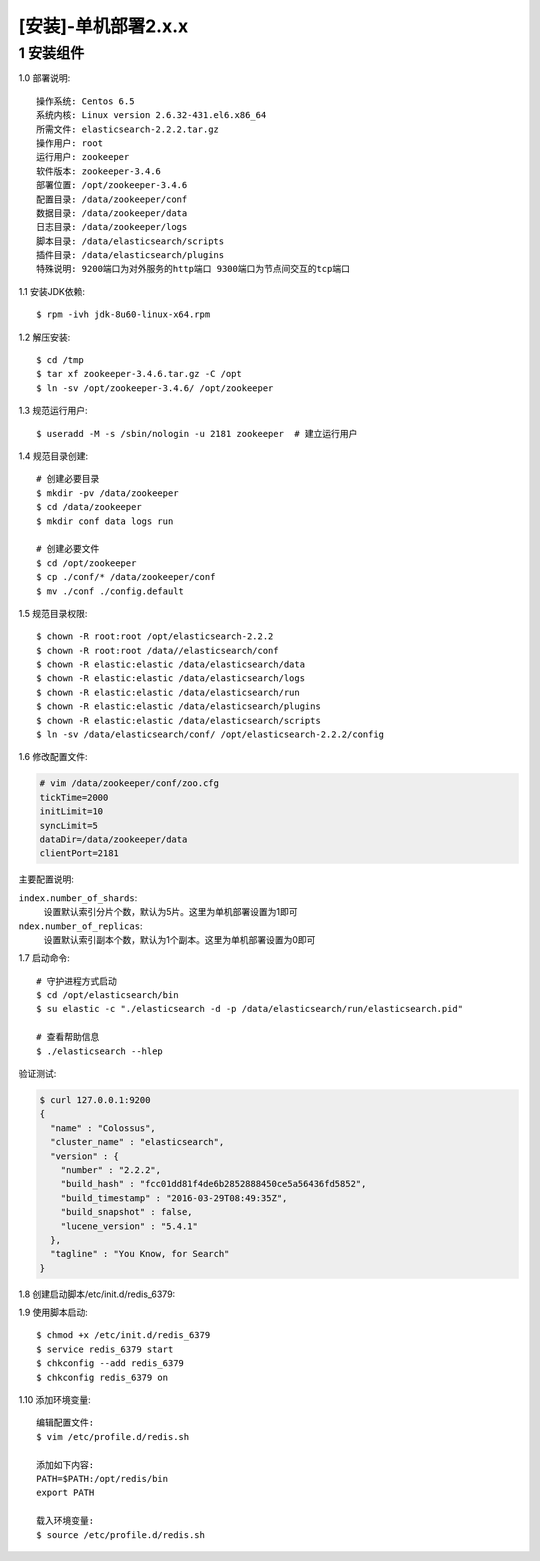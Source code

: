 ====================
[安装]-单机部署2.x.x
====================

1 安装组件
----------------

1.0 部署说明::
    
    操作系统: Centos 6.5
    系统内核: Linux version 2.6.32-431.el6.x86_64
    所需文件: elasticsearch-2.2.2.tar.gz
    操作用户: root
    运行用户: zookeeper
    软件版本: zookeeper-3.4.6
    部署位置: /opt/zookeeper-3.4.6
    配置目录: /data/zookeeper/conf
    数据目录: /data/zookeeper/data
    日志目录: /data/zookeeper/logs
    脚本目录: /data/elasticsearch/scripts
    插件目录: /data/elasticsearch/plugins
    特殊说明: 9200端口为对外服务的http端口 9300端口为节点间交互的tcp端口

1.1 安装JDK依赖::

    $ rpm -ivh jdk-8u60-linux-x64.rpm

1.2 解压安装::

    $ cd /tmp
    $ tar xf zookeeper-3.4.6.tar.gz -C /opt
    $ ln -sv /opt/zookeeper-3.4.6/ /opt/zookeeper

1.3 规范运行用户::

    $ useradd -M -s /sbin/nologin -u 2181 zookeeper  # 建立运行用户

1.4 规范目录创建::
    
    # 创建必要目录
    $ mkdir -pv /data/zookeeper
    $ cd /data/zookeeper
    $ mkdir conf data logs run

    # 创建必要文件
    $ cd /opt/zookeeper
    $ cp ./conf/* /data/zookeeper/conf
    $ mv ./conf ./config.default
 
1.5 规范目录权限::

    $ chown -R root:root /opt/elasticsearch-2.2.2
    $ chown -R root:root /data//elasticsearch/conf
    $ chown -R elastic:elastic /data/elasticsearch/data 
    $ chown -R elastic:elastic /data/elasticsearch/logs
    $ chown -R elastic:elastic /data/elasticsearch/run
    $ chown -R elastic:elastic /data/elasticsearch/plugins
    $ chown -R elastic:elastic /data/elasticsearch/scripts
    $ ln -sv /data/elasticsearch/conf/ /opt/elasticsearch-2.2.2/config 

1.6 修改配置文件:

.. code-block:: bash
    
    # vim /data/zookeeper/conf/zoo.cfg
    tickTime=2000
    initLimit=10
    syncLimit=5
    dataDir=/data/zookeeper/data
    clientPort=2181

主要配置说明:

``index.number_of_shards``:
    设置默认索引分片个数，默认为5片。这里为单机部署设置为1即可
    
``ndex.number_of_replicas``:
    设置默认索引副本个数，默认为1个副本。这里为单机部署设置为0即可

1.7 启动命令::
    
    # 守护进程方式启动
    $ cd /opt/elasticsearch/bin
    $ su elastic -c "./elasticsearch -d -p /data/elasticsearch/run/elasticsearch.pid"

    # 查看帮助信息
    $ ./elasticsearch --hlep

验证测试:

.. code-block:: bash

    $ curl 127.0.0.1:9200
    {
      "name" : "Colossus",
      "cluster_name" : "elasticsearch",
      "version" : {
        "number" : "2.2.2",
        "build_hash" : "fcc01dd81f4de6b2852888450ce5a56436fd5852",
        "build_timestamp" : "2016-03-29T08:49:35Z",
        "build_snapshot" : false,
        "lucene_version" : "5.4.1"
      },
      "tagline" : "You Know, for Search"
    }

1.8 创建启动脚本/etc/init.d/redis_6379:


1.9 使用脚本启动::

    $ chmod +x /etc/init.d/redis_6379
    $ service redis_6379 start
    $ chkconfig --add redis_6379
    $ chkconfig redis_6379 on

1.10 添加环境变量::

    编辑配置文件:
    $ vim /etc/profile.d/redis.sh

    添加如下内容:
    PATH=$PATH:/opt/redis/bin 
    export PATH

    载入环境变量:
    $ source /etc/profile.d/redis.sh
